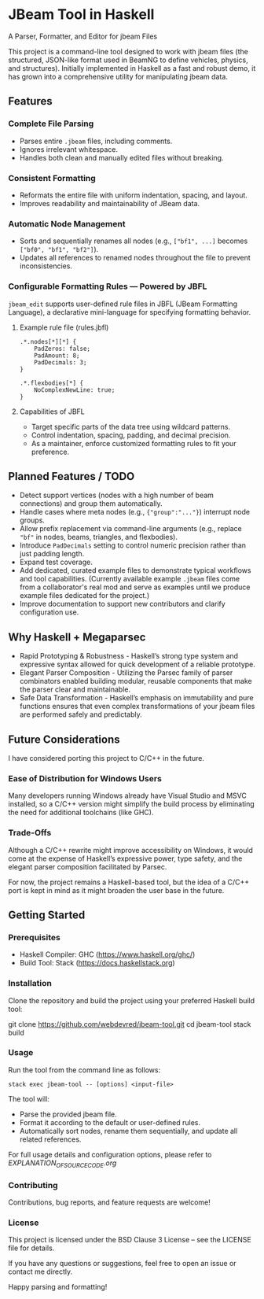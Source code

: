 * JBeam Tool in Haskell
A Parser, Formatter, and Editor for jbeam Files

This project is a command-line tool designed to work with jbeam files (the structured, JSON-like format used in BeamNG to define vehicles, physics, and structures). Initially implemented in Haskell as a fast and robust demo, it has grown into a comprehensive utility for manipulating jbeam data.

** Features

*** Complete File Parsing
- Parses entire =.jbeam= files, including comments.
- Ignores irrelevant whitespace.
- Handles both clean and manually edited files without breaking.

*** Consistent Formatting
- Reformats the entire file with uniform indentation, spacing, and layout.
- Improves readability and maintainability of JBeam data.

*** Automatic Node Management
- Sorts and sequentially renames all nodes (e.g., =["bf1", ...]= becomes =["bf0", "bf1", "bf2"]=).
- Updates all references to renamed nodes throughout the file to prevent inconsistencies.

*** Configurable Formatting Rules — Powered by JBFL
=jbeam_edit= supports user-defined rule files in JBFL (JBeam Formatting Language), a declarative mini-language for specifying formatting behavior.

**** Example rule file (rules.jbfl)

#+BEGIN_SRC jbfl
.*.nodes[*][*] {
    PadZeros: false;
    PadAmount: 8;
    PadDecimals: 3;
}

.*.flexbodies[*] {
    NoComplexNewLine: true;
}
#+END_SRC

**** Capabilities of JBFL
- Target specific parts of the data tree using wildcard patterns.
- Control indentation, spacing, padding, and decimal precision.
- As a maintainer, enforce customized formatting rules to fit your preference.

** Planned Features / TODO

- Detect support vertices (nodes with a high number of beam connections) and group them automatically.
- Handle cases where meta nodes (e.g., ={"group":"..."}=) interrupt node groups.
- Allow prefix replacement via command-line arguments (e.g., replace ="bf"= in nodes, beams, triangles, and flexbodies).
- Introduce =PadDecimals= setting to control numeric precision rather than just padding length.
- Expand test coverage.
- Add dedicated, curated example files to demonstrate typical workflows and tool capabilities.
  (Currently available example =.jbeam= files come from a collaborator's real mod and serve as examples until we produce example files dedicated for the project.)
- Improve documentation to support new contributors and clarify configuration use.

** Why Haskell + Megaparsec

- Rapid Prototyping & Robustness - Haskell’s strong type system and expressive syntax allowed for quick development of a reliable prototype.
- Elegant Parser Composition - Utilizing the Parsec family of parser combinators enabled building modular, reusable components that make the parser clear and maintainable.
- Safe Data Transformation - Haskell’s emphasis on immutability and pure functions ensures that even complex transformations of your jbeam files are performed safely and predictably.

** Future Considerations

I have considered porting this project to C/C++ in the future.

*** Ease of Distribution for Windows Users
  Many developers running Windows already have Visual Studio and MSVC installed, so a C/C++ version might simplify the build process by eliminating the need for additional toolchains (like GHC).

*** Trade-Offs
  Although a C/C++ rewrite might improve accessibility on Windows, it would come at the expense of Haskell’s expressive power, type safety, and the elegant parser composition facilitated by Parsec.

For now, the project remains a Haskell-based tool, but the idea of a C/C++ port is kept in mind as it might broaden the user base in the future.

** Getting Started

*** Prerequisites

- Haskell Compiler: GHC (https://www.haskell.org/ghc/)  
- Build Tool: Stack (https://docs.haskellstack.org)

*** Installation

Clone the repository and build the project using your preferred Haskell build tool:

git clone https://github.com/webdevred/jbeam-tool.git  
cd jbeam-tool  
stack build

*** Usage

Run the tool from the command line as follows:

#+begin_src 
stack exec jbeam-tool -- [options] <input-file>
#+end_src

The tool will:

- Parse the provided jbeam file.  
- Format it according to the default or user-defined rules.  
- Automatically sort nodes, rename them sequentially, and update all related references.

For full usage details and configuration options, please refer to [[EXPLANATION_OF_SOURCE_CODE.org][EXPLANATION_OF_SOURCE_CODE.org]]

*** Contributing

Contributions, bug reports, and feature requests are welcome!

*** License

This project is licensed under the BSD Clause 3 License – see the LICENSE file for details.

If you have any questions or suggestions, feel free to open an issue or contact me directly.

Happy parsing and formatting!
